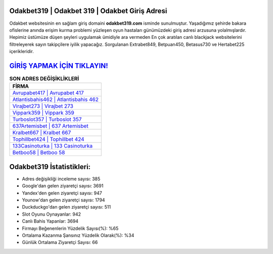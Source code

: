 ﻿Odakbet319 | Odakbet 319 | Odakbet Giriş Adresi
===================================

.. image:: images/odakbet-giris.jpg
   :width: 600
   
Odakbet websitesinin en sağlam giriş domaini **odakbet319.com** isminde sunulmuştur. Yaşadığımız şehirde bakara ofislerine anında erişim kurma problemi yüzleşen oyun hastaları günümüzdeki giriş adresi arzusuna yolalmışlardır. Hepimiz üstümüze düşen şeyleri uygulamak ümidiyle ara vermeden En çok aratılan canlı blackjack websitelerini filtreleyerek sayın takipçilere iyilik yapacağız. Sorgulanan Extrabet849, Betpuan450, Betasus730 ve Hertabet225 içerikleridir.

`GİRİŞ YAPMAK İÇİN TIKLAYIN! <https://urlday.cc/git>`_
==============

.. list-table:: **SON ADRES DEĞİŞİKLİKLERİ**
   :widths: 100
   :header-rows: 1

   * - FİRMA
   * - `Avrupabet417 | Avrupabet 417 <avrupabet417-avrupabet-417-avrupabet-giris-adresi.html>`_
   * - `Atlantisbahis462 | Atlantisbahis 462 <atlantisbahis462-atlantisbahis-462-atlantisbahis-giris-adresi.html>`_
   * - `Virajbet273 | Virajbet 273 <virajbet273-virajbet-273-virajbet-giris-adresi.html>`_	 
   * - `Vippark359 | Vippark 359 <vippark359-vippark-359-vippark-giris-adresi.html>`_	 
   * - `Turboslot357 | Turboslot 357 <turboslot357-turboslot-357-turboslot-giris-adresi.html>`_ 
   * - `637Artemisbet | 637 Artemisbet <637artemisbet-637-artemisbet-artemisbet-giris-adresi.html>`_
   * - `Kralbet667 | Kralbet 667 <kralbet667-kralbet-667-kralbet-giris-adresi.html>`_	 
   * - `Tophillbet424 | Tophillbet 424 <tophillbet424-tophillbet-424-tophillbet-giris-adresi.html>`_
   * - `133Casinoturka | 133 Casinoturka <133casinoturka-133-casinoturka-casinoturka-giris-adresi.html>`_
   * - `Betboo58 | Betboo 58 <betboo58-betboo-58-betboo-giris-adresi.html>`_
	 
Odakbet319 İstatistikleri:
===================================	 
* Adres değişikliği inceleme sayısı: 385
* Google'dan gelen ziyaretçi sayısı: 3691
* Yandex'den gelen ziyaretçi sayısı: 947
* Younow'dan gelen ziyaretçi sayısı: 1794
* Duckduckgo'dan gelen ziyaretçi sayısı: 511
* Slot Oyunu Oynayanlar: 942
* Canlı Bahis Yapanlar: 3694
* Firmayı Beğenenlerin Yüzdelik Sayısı(%): %65
* Ortalama Kazanma Şansınız Yüzdelik Olarak(%): %34
* Günlük Ortalama Ziyaretçi Sayısı: 66
